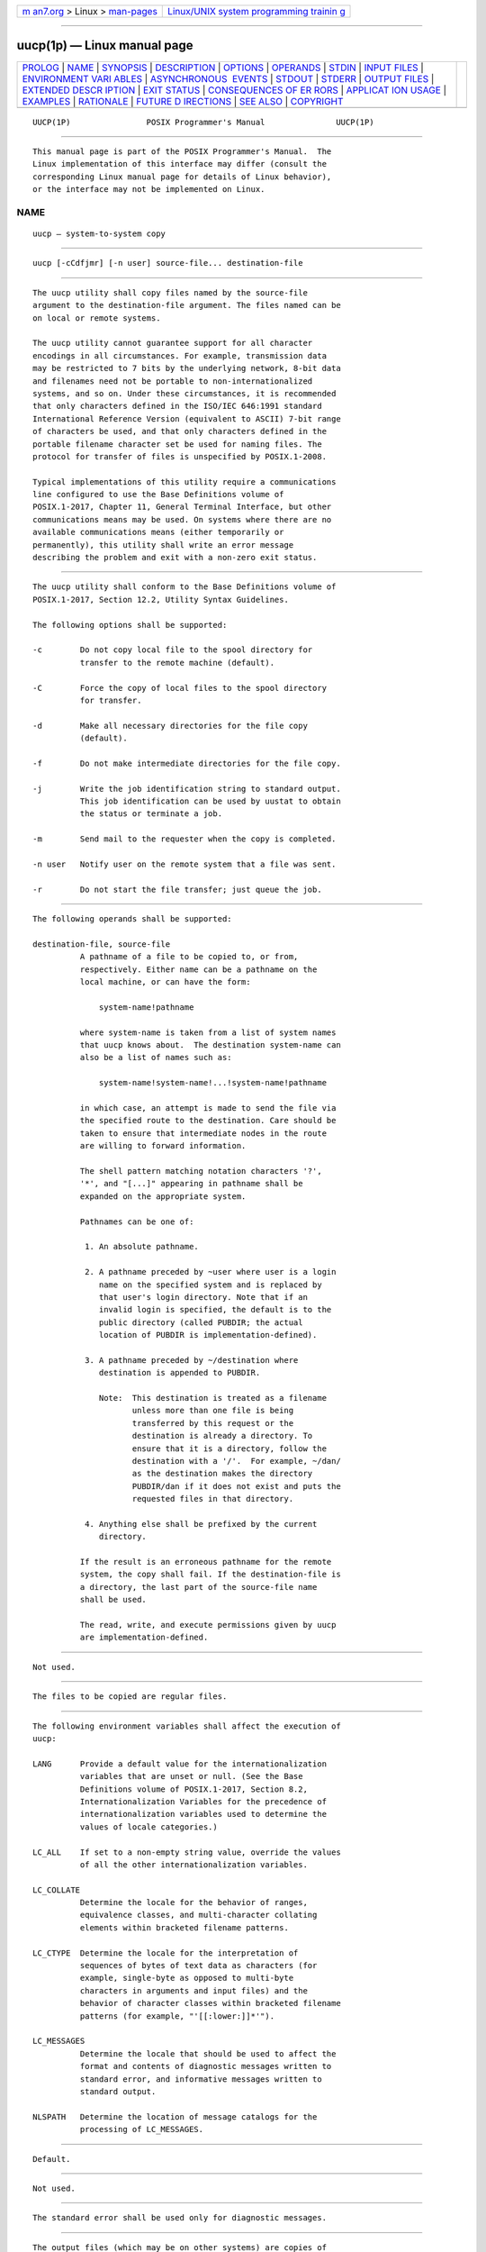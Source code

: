 .. container:: page-top

.. container:: nav-bar

   +----------------------------------+----------------------------------+
   | `m                               | `Linux/UNIX system programming   |
   | an7.org <../../../index.html>`__ | trainin                          |
   | > Linux >                        | g <http://man7.org/training/>`__ |
   | `man-pages <../index.html>`__    |                                  |
   +----------------------------------+----------------------------------+

--------------

uucp(1p) — Linux manual page
============================

+-----------------------------------+-----------------------------------+
| `PROLOG <#PROLOG>`__ \|           |                                   |
| `NAME <#NAME>`__ \|               |                                   |
| `SYNOPSIS <#SYNOPSIS>`__ \|       |                                   |
| `DESCRIPTION <#DESCRIPTION>`__ \| |                                   |
| `OPTIONS <#OPTIONS>`__ \|         |                                   |
| `OPERANDS <#OPERANDS>`__ \|       |                                   |
| `STDIN <#STDIN>`__ \|             |                                   |
| `INPUT FILES <#INPUT_FILES>`__ \| |                                   |
| `ENVIRONMENT VARI                 |                                   |
| ABLES <#ENVIRONMENT_VARIABLES>`__ |                                   |
| \|                                |                                   |
| `ASYNCHRONOUS                     |                                   |
|  EVENTS <#ASYNCHRONOUS_EVENTS>`__ |                                   |
| \| `STDOUT <#STDOUT>`__ \|        |                                   |
| `STDERR <#STDERR>`__ \|           |                                   |
| `OUTPUT FILES <#OUTPUT_FILES>`__  |                                   |
| \|                                |                                   |
| `EXTENDED DESCR                   |                                   |
| IPTION <#EXTENDED_DESCRIPTION>`__ |                                   |
| \| `EXIT STATUS <#EXIT_STATUS>`__ |                                   |
| \|                                |                                   |
| `CONSEQUENCES OF ER               |                                   |
| RORS <#CONSEQUENCES_OF_ERRORS>`__ |                                   |
| \|                                |                                   |
| `APPLICAT                         |                                   |
| ION USAGE <#APPLICATION_USAGE>`__ |                                   |
| \| `EXAMPLES <#EXAMPLES>`__ \|    |                                   |
| `RATIONALE <#RATIONALE>`__ \|     |                                   |
| `FUTURE D                         |                                   |
| IRECTIONS <#FUTURE_DIRECTIONS>`__ |                                   |
| \| `SEE ALSO <#SEE_ALSO>`__ \|    |                                   |
| `COPYRIGHT <#COPYRIGHT>`__        |                                   |
+-----------------------------------+-----------------------------------+
| .. container:: man-search-box     |                                   |
+-----------------------------------+-----------------------------------+

::

   UUCP(1P)                POSIX Programmer's Manual               UUCP(1P)


-----------------------------------------------------

::

          This manual page is part of the POSIX Programmer's Manual.  The
          Linux implementation of this interface may differ (consult the
          corresponding Linux manual page for details of Linux behavior),
          or the interface may not be implemented on Linux.

NAME
-------------------------------------------------

::

          uucp — system-to-system copy


---------------------------------------------------------

::

          uucp [-cCdfjmr] [-n user] source-file... destination-file


---------------------------------------------------------------

::

          The uucp utility shall copy files named by the source-file
          argument to the destination-file argument. The files named can be
          on local or remote systems.

          The uucp utility cannot guarantee support for all character
          encodings in all circumstances. For example, transmission data
          may be restricted to 7 bits by the underlying network, 8-bit data
          and filenames need not be portable to non-internationalized
          systems, and so on. Under these circumstances, it is recommended
          that only characters defined in the ISO/IEC 646:1991 standard
          International Reference Version (equivalent to ASCII) 7-bit range
          of characters be used, and that only characters defined in the
          portable filename character set be used for naming files. The
          protocol for transfer of files is unspecified by POSIX.1‐2008.

          Typical implementations of this utility require a communications
          line configured to use the Base Definitions volume of
          POSIX.1‐2017, Chapter 11, General Terminal Interface, but other
          communications means may be used. On systems where there are no
          available communications means (either temporarily or
          permanently), this utility shall write an error message
          describing the problem and exit with a non-zero exit status.


-------------------------------------------------------

::

          The uucp utility shall conform to the Base Definitions volume of
          POSIX.1‐2017, Section 12.2, Utility Syntax Guidelines.

          The following options shall be supported:

          -c        Do not copy local file to the spool directory for
                    transfer to the remote machine (default).

          -C        Force the copy of local files to the spool directory
                    for transfer.

          -d        Make all necessary directories for the file copy
                    (default).

          -f        Do not make intermediate directories for the file copy.

          -j        Write the job identification string to standard output.
                    This job identification can be used by uustat to obtain
                    the status or terminate a job.

          -m        Send mail to the requester when the copy is completed.

          -n user   Notify user on the remote system that a file was sent.

          -r        Do not start the file transfer; just queue the job.


---------------------------------------------------------

::

          The following operands shall be supported:

          destination-file, source-file
                    A pathname of a file to be copied to, or from,
                    respectively. Either name can be a pathname on the
                    local machine, or can have the form:

                        system-name!pathname

                    where system-name is taken from a list of system names
                    that uucp knows about.  The destination system-name can
                    also be a list of names such as:

                        system-name!system-name!...!system-name!pathname

                    in which case, an attempt is made to send the file via
                    the specified route to the destination. Care should be
                    taken to ensure that intermediate nodes in the route
                    are willing to forward information.

                    The shell pattern matching notation characters '?',
                    '*', and "[...]" appearing in pathname shall be
                    expanded on the appropriate system.

                    Pathnames can be one of:

                     1. An absolute pathname.

                     2. A pathname preceded by ~user where user is a login
                        name on the specified system and is replaced by
                        that user's login directory. Note that if an
                        invalid login is specified, the default is to the
                        public directory (called PUBDIR; the actual
                        location of PUBDIR is implementation-defined).

                     3. A pathname preceded by ~/destination where
                        destination is appended to PUBDIR.

                        Note:  This destination is treated as a filename
                               unless more than one file is being
                               transferred by this request or the
                               destination is already a directory. To
                               ensure that it is a directory, follow the
                               destination with a '/'.  For example, ~/dan/
                               as the destination makes the directory
                               PUBDIR/dan if it does not exist and puts the
                               requested files in that directory.

                     4. Anything else shall be prefixed by the current
                        directory.

                    If the result is an erroneous pathname for the remote
                    system, the copy shall fail. If the destination-file is
                    a directory, the last part of the source-file name
                    shall be used.

                    The read, write, and execute permissions given by uucp
                    are implementation-defined.


---------------------------------------------------

::

          Not used.


---------------------------------------------------------------

::

          The files to be copied are regular files.


-----------------------------------------------------------------------------------

::

          The following environment variables shall affect the execution of
          uucp:

          LANG      Provide a default value for the internationalization
                    variables that are unset or null. (See the Base
                    Definitions volume of POSIX.1‐2017, Section 8.2,
                    Internationalization Variables for the precedence of
                    internationalization variables used to determine the
                    values of locale categories.)

          LC_ALL    If set to a non-empty string value, override the values
                    of all the other internationalization variables.

          LC_COLLATE
                    Determine the locale for the behavior of ranges,
                    equivalence classes, and multi-character collating
                    elements within bracketed filename patterns.

          LC_CTYPE  Determine the locale for the interpretation of
                    sequences of bytes of text data as characters (for
                    example, single-byte as opposed to multi-byte
                    characters in arguments and input files) and the
                    behavior of character classes within bracketed filename
                    patterns (for example, "'[[:lower:]]*'").

          LC_MESSAGES
                    Determine the locale that should be used to affect the
                    format and contents of diagnostic messages written to
                    standard error, and informative messages written to
                    standard output.

          NLSPATH   Determine the location of message catalogs for the
                    processing of LC_MESSAGES.


-------------------------------------------------------------------------------

::

          Default.


-----------------------------------------------------

::

          Not used.


-----------------------------------------------------

::

          The standard error shall be used only for diagnostic messages.


-----------------------------------------------------------------

::

          The output files (which may be on other systems) are copies of
          the input files.

          If -m is used, mail files are modified.


---------------------------------------------------------------------------------

::

          None.


---------------------------------------------------------------

::

          The following exit values shall be returned:

           0    Successful completion.

          >0    An error occurred.


-------------------------------------------------------------------------------------

::

          Default.

          The following sections are informative.


---------------------------------------------------------------------------

::

          This utility is part of the UUCP Utilities option and need not be
          supported by all implementations.

          The domain of remotely accessible files can (and for obvious
          security reasons usually should) be severely restricted.

          Note that the '!'  character in addresses has to be escaped when
          using csh as a command interpreter because of its history
          substitution syntax.  For ksh and sh the escape is not necessary,
          but may be used.

          As noted above, shell metacharacters appearing in pathnames are
          expanded on the appropriate system. On an internationalized
          system, this is done under the control of local settings of
          LC_COLLATE and LC_CTYPE.  Thus, care should be taken when using
          bracketed filename patterns, as collation and typing rules may
          vary from one system to another. Also be aware that certain types
          of expression (that is, equivalence classes, character classes,
          and collating symbols) need not be supported on non-
          internationalized systems.


---------------------------------------------------------

::

          None.


-----------------------------------------------------------

::

          None.


---------------------------------------------------------------------------

::

          None.


---------------------------------------------------------

::

          mailx(1p), uuencode(1p), uustat(1p), uux(1p)

          The Base Definitions volume of POSIX.1‐2017, Chapter 8,
          Environment Variables, Chapter 11, General Terminal Interface,
          Section 12.2, Utility Syntax Guidelines


-----------------------------------------------------------

::

          Portions of this text are reprinted and reproduced in electronic
          form from IEEE Std 1003.1-2017, Standard for Information
          Technology -- Portable Operating System Interface (POSIX), The
          Open Group Base Specifications Issue 7, 2018 Edition, Copyright
          (C) 2018 by the Institute of Electrical and Electronics
          Engineers, Inc and The Open Group.  In the event of any
          discrepancy between this version and the original IEEE and The
          Open Group Standard, the original IEEE and The Open Group
          Standard is the referee document. The original Standard can be
          obtained online at http://www.opengroup.org/unix/online.html .

          Any typographical or formatting errors that appear in this page
          are most likely to have been introduced during the conversion of
          the source files to man page format. To report such errors, see
          https://www.kernel.org/doc/man-pages/reporting_bugs.html .

   IEEE/The Open Group               2017                          UUCP(1P)

--------------

Pages that refer to this page: `uustat(1p) <../man1/uustat.1p.html>`__, 
`uux(1p) <../man1/uux.1p.html>`__

--------------

--------------

.. container:: footer

   +-----------------------+-----------------------+-----------------------+
   | HTML rendering        |                       | |Cover of TLPI|       |
   | created 2021-08-27 by |                       |                       |
   | `Michael              |                       |                       |
   | Ker                   |                       |                       |
   | risk <https://man7.or |                       |                       |
   | g/mtk/index.html>`__, |                       |                       |
   | author of `The Linux  |                       |                       |
   | Programming           |                       |                       |
   | Interface <https:     |                       |                       |
   | //man7.org/tlpi/>`__, |                       |                       |
   | maintainer of the     |                       |                       |
   | `Linux man-pages      |                       |                       |
   | project <             |                       |                       |
   | https://www.kernel.or |                       |                       |
   | g/doc/man-pages/>`__. |                       |                       |
   |                       |                       |                       |
   | For details of        |                       |                       |
   | in-depth **Linux/UNIX |                       |                       |
   | system programming    |                       |                       |
   | training courses**    |                       |                       |
   | that I teach, look    |                       |                       |
   | `here <https://ma     |                       |                       |
   | n7.org/training/>`__. |                       |                       |
   |                       |                       |                       |
   | Hosting by `jambit    |                       |                       |
   | GmbH                  |                       |                       |
   | <https://www.jambit.c |                       |                       |
   | om/index_en.html>`__. |                       |                       |
   +-----------------------+-----------------------+-----------------------+

--------------

.. container:: statcounter

   |Web Analytics Made Easy - StatCounter|

.. |Cover of TLPI| image:: https://man7.org/tlpi/cover/TLPI-front-cover-vsmall.png
   :target: https://man7.org/tlpi/
.. |Web Analytics Made Easy - StatCounter| image:: https://c.statcounter.com/7422636/0/9b6714ff/1/
   :class: statcounter
   :target: https://statcounter.com/
